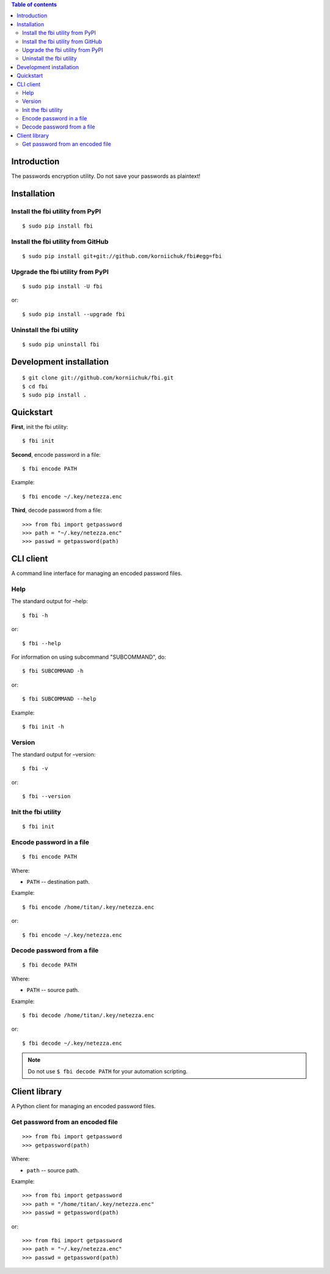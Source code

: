 .. contents:: Table of contents

Introduction
============
The passwords encryption utility. Do not save your passwords as plaintext!

Installation
============
Install the fbi utility from PyPI
---------------------------------
::

    $ sudo pip install fbi

Install the fbi utility from GitHub
-----------------------------------
::

    $ sudo pip install git+git://github.com/korniichuk/fbi#egg=fbi

Upgrade the fbi utility from PyPI
---------------------------------
::

    $ sudo pip install -U fbi

or::

    $ sudo pip install --upgrade fbi

Uninstall the fbi utility
-------------------------
::

    $ sudo pip uninstall fbi

Development installation
========================
::

    $ git clone git://github.com/korniichuk/fbi.git
    $ cd fbi
    $ sudo pip install .

Quickstart
==========
**First**, init the fbi utility::

    $ fbi init

**Second**, encode password in a file::

    $ fbi encode PATH

Example::

    $ fbi encode ~/.key/netezza.enc

**Third**, decode password from a file::

    >>> from fbi import getpassword
    >>> path = "~/.key/netezza.enc"
    >>> passwd = getpassword(path)

CLI client
==========
A command line interface for managing an encoded password files.

Help
----
The standard output for –help::

    $ fbi -h

or::

    $ fbi --help

For information on using subcommand "SUBCOMMAND", do::

    $ fbi SUBCOMMAND -h

or::

    $ fbi SUBCOMMAND --help

Example::

    $ fbi init -h

Version
-------
The standard output for –version::

    $ fbi -v

or::

    $ fbi --version

Init the fbi utility
--------------------
::

    $ fbi init

Encode password in a file
-------------------------
::

    $ fbi encode PATH

Where:

* ``PATH`` -- destination path.

Example::

    $ fbi encode /home/titan/.key/netezza.enc

or::

    $ fbi encode ~/.key/netezza.enc

Decode password from a file
---------------------------
::

   $ fbi decode PATH

Where:

* ``PATH`` -- source path.

Example::

    $ fbi decode /home/titan/.key/netezza.enc

or::

    $ fbi decode ~/.key/netezza.enc

.. note:: Do not use ``$ fbi decode PATH`` for your automation scripting.

Client library
==============
A Python client for managing an encoded password files.

Get password from an encoded file
---------------------------------
::

    >>> from fbi import getpassword
    >>> getpassword(path)

Where:

* ``path`` -- source path.

Example::

    >>> from fbi import getpassword
    >>> path = "/home/titan/.key/netezza.enc"
    >>> passwd = getpassword(path)

or::

    >>> from fbi import getpassword
    >>> path = "~/.key/netezza.enc"
    >>> passwd = getpassword(path)
